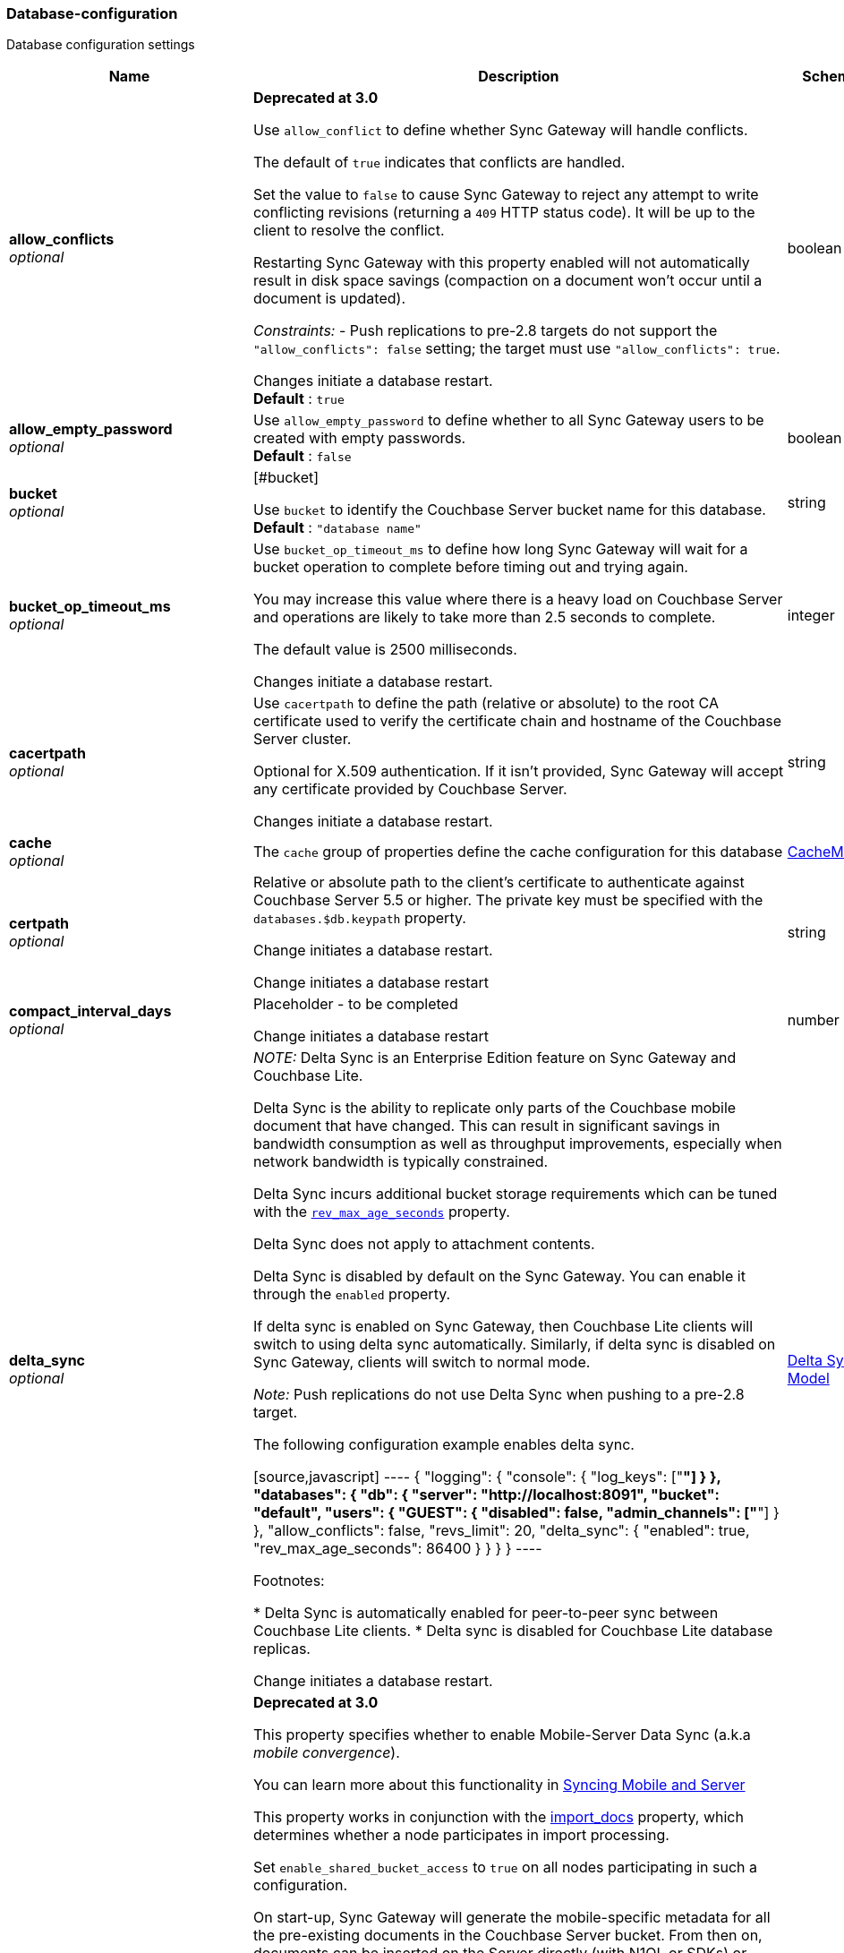 
[[_database-configuration]]
=== Database-configuration


// tag::content[]

Database configuration settings


[options="header", cols=".^3,.^11,.^4"]
|===
|Name|Description|Schema
|**allow_conflicts** +
__optional__|**Deprecated at 3.0 **

Use `allow_conflict` to define whether Sync Gateway will handle conflicts.

The default of `true` indicates that conflicts are handled.

Set the value to `false` to cause Sync Gateway to reject any attempt to write conflicting revisions (returning a `409` HTTP status code).
It will be up to the client to resolve the conflict.

Restarting Sync Gateway with this property enabled will not automatically result in disk space savings (compaction on a document won't occur until a document is updated).

_Constraints:_
- Push replications to pre-2.8 targets do not support the `&quot;allow_conflicts&quot;: false` setting; the target must use `&quot;allow_conflicts&quot;: true`.

Changes initiate a database restart. +
**Default** : `true`|boolean
|**allow_empty_password** +
__optional__|Use `allow_empty_password` to define whether to all Sync Gateway users to be created with empty passwords. +
**Default** : `false`|boolean
|**bucket** +
__optional__|[#bucket]

Use `bucket` to identify the Couchbase Server bucket name for this database. +
**Default** : `"database name"`|string
|**bucket_op_timeout_ms** +
__optional__|Use `bucket_op_timeout_ms` to define how long Sync Gateway will wait for a bucket operation to complete before timing out and trying again.

You may increase this value where there is a heavy load on Couchbase Server and operations are likely to take more than 2.5 seconds to complete.

The default value is 2500 milliseconds.

Changes initiate a database restart.|integer
|**cacertpath** +
__optional__|Use `cacertpath` to define the path (relative or absolute) to the root CA certificate used to verify the certificate chain and hostname of the Couchbase Server cluster.

Optional for X.509 authentication.
If it isn't provided, Sync Gateway will accept any certificate provided by Couchbase Server.

Changes initiate a database restart.|string
|**cache** +
__optional__|The `cache` group of properties define the cache configuration for this database|<<_cachemodel,CacheModel>>
|**certpath** +
__optional__|Relative or absolute path to the client's certificate to authenticate against Couchbase Server 5.5 or higher. The private key must be specified with the `databases.$db.keypath` property.

Change initiates a database  restart.

Change initiates a database  restart|string
|**compact_interval_days** +
__optional__|Placeholder - to be completed

Change initiates a database  restart|number
|**delta_sync** +
__optional__|_NOTE:_ Delta Sync is an Enterprise Edition feature on Sync Gateway and Couchbase Lite.

Delta Sync is the ability to replicate only parts of the Couchbase mobile document that have changed. This can result in significant savings in bandwidth consumption as well as throughput improvements, especially when network bandwidth is typically constrained.

Delta Sync incurs additional bucket storage requirements which can be tuned with the <<databases-this_db-delta_sync-rev_max_age_seconds,`rev_max_age_seconds`>> property.

Delta Sync does not apply to attachment contents.

Delta Sync is disabled by default on the Sync Gateway. You can enable it through the `enabled` property.

If delta sync is enabled on Sync Gateway, then Couchbase Lite clients will switch to using delta sync automatically.
Similarly, if delta sync is disabled on Sync Gateway, clients will switch to normal mode.

_Note:_ Push replications do not use Delta Sync when pushing to a pre-2.8 target.

The following configuration example enables delta sync.

[source,javascript]
----
{
  "logging": {
    "console": {
      "log_keys": ["*"]
    }
  },
  "databases": {
    "db": {
      "server": "http://localhost:8091",
      "bucket": "default",
      "users": { "GUEST": { "disabled": false, "admin_channels": ["*"] } },
      "allow_conflicts": false,
      "revs_limit": 20,
      "delta_sync": {
        "enabled": true,
        "rev_max_age_seconds": 86400
      }
    }
  }
}
----

Footnotes:

* Delta Sync is automatically enabled for peer-to-peer sync between Couchbase Lite clients.
* Delta sync is disabled for Couchbase Lite database replicas.

Change initiates a database  restart.|<<_delta_sync_model,Delta Sync Model>>
|**enable_shared_bucket_access** +
__optional__|*Deprecated at 3.0*

This property specifies whether to enable Mobile-Server Data Sync (a.k.a _mobile convergence_).

You can learn more about this functionality in link:./../shared-bucket-access.html[Syncing Mobile and Server]

This property works in conjunction with the <<databases-foo_db-import_docs,import_docs>> property, which determines whether a node participates in import processing.

Set `enable_shared_bucket_access` to `true` on all nodes participating in such a configuration.

On start-up, Sync Gateway will generate the mobile-specific metadata for all the pre-existing documents in the Couchbase Server bucket. From then on, documents can be inserted on the Server directly (with N1QL or SDKs) or through the Sync Gateway REST API.

==== Tombstones

When `enable_shared_bucket_access` is enabled, mobile tombstones are now also server tombstones. The document body is deleted, and only the mobile sync metadata required to replicate the tombstone is retained in the mobile extended attribute.

The server's metadata purge interval becomes an important consideration for mobile deployments under convergence. When the server purges a tombstone (based on the metadata purge interval), that tombstone will no longer be replicated to mobile clients.

Users should set the server's metadata purge interval based on their expected client replication frequency, to ensure that clients are notified of the tombstone prior to that tombstone being purged.

NOTE: The default Metadata Purge Interval is set to 3 days which can potentially result in tombstones being purged before all clients have had a chance to get notified of it.

Ways to tune the Metadata Purge Interval on Couchbase Server:

* Bucket settings https://docs.couchbase.com/server/current/manage/manage-settings/configure-compact-settings.html[on UI]
* Bucket endpoint https://docs.couchbase.com/server/current/rest-api/rest-bucket-create.html[on the REST API]

==== Implementation notes for XATTRs:

Mobile applications require additional metadata in order to manage security and replication. In previous versions of Sync Gateway, this information has always been stored in the document body. Sync Gateway 1.5 utilizes a new feature of Couchbase Server 5.0 called XATTRs (x-attributes) to store that metadata into an external document fragment.

Extended attributes (xattrs) are JSON objects that can be associated with Couchbase documents. Each document can be associated with zero or more extended attributes. There are currently three types (user, system, virtual). Mobile Convergence uses a system extended attribute, which has the following characteristics central to convergence:

* Shares lifetime with the document metadata - when a document is deleted, system xattrs are preserved with the tombstone.
* Allocated 1MB of storage, independent of the 20MB available for the document

Extended attributes are stored as part of the document, and are replicated with the document (both intra-cluster replication and XDCR).

Extended attributes can be accessed via the SDKs using the sub-document API, via command-line tools, and via views.

They are also accessible from N1QL in Couchbase Server 5.5 or above with the `().xattrs` property. For example, `SELECT meta().xattrs._sync from travel-sample where Meta().id = &quot;user::demo&quot;;`.

*WARNING:* The sync metadata is maintained internally by Sync Gateway and its structure can change at any time. It should not be used to drive business logic of applications. The direct use of the N1QL query is unsupported and must not be used in production environments.
The `raw` endpoint (link:../../../references/sync-gateway/admin-rest-api/index.html#!/document/get_db_raw_doc[/db/_raw/{docid}]) on Sync Gateway's Admin REST API returns both the document and it's associated mobile metadata.

Changes initiate database restart +
**Default** : `false`|boolean
|**event_handlers** +
__optional__|Webhooks in Sync Gateway are designed to minimize performance impacts on Sync Gateway's regular processing.

Sync Gateway manages the number of processes that are spawned for webhook event handling, so that slow response times from the HTTP POST operations don't consume available CPU resources on Sync Gateway nodes.

When a `webhook` event handler is defined, after Sync Gateway has updated a document, Sync Gateway adds a `document_changed` event to an asynchronous event-processing queue (the event queue).

New processes are then spawned to apply the `filter` function to the documents and to perform the HTTP POST operations.

When an event is not added to the event queue, but is instead discarded, a warning message is written to the the Sync Gateway log.

You can configure Sync Gateway to log information about event handling, by including either the log key `Event` or `Events+` in the `Log` property in your Sync Gateway configuration file. `Events+` is more verbose.

See also: link:webhooks.html[WebHooks]|<<_event_handler_model,Event Handler Model>>
|**import_backup_old_rev** +
__optional__|Placeholder – to be completed|string
|**import_docs** +
__optional__|Introduced in Sync Gateway 1.5, this property specifies whether this Sync Gateway node should perform import processing.

This property works in conjunction with the <<databases-this_db-enable_shared_bucket_access,enable_shared_bucket_access>> property.

Starting in Sync Gateway 2.7, all Sync Gateway nodes can be configured as import nodes. This results in performance benefits as the import process is shared across all Sync Gateway nodes.

Prior to version 2.7, `import_docs` can only be set to `true` on a single node.

==== Workload Isolation

Starting in version 2.7, if `enable_shared_bucket_access` is set to `true` and `import_docs` is set to `false`, the node will not be participating in the import process.

This configuration is specifically recommended for workload isolation: to isolate import nodes from the client-facing nodes. Workload isolation is preferable in deployments with a large write throughput.

Prior to Release 2.1 a value of 'continuous' was also allowed. This was deprecated at Release 2.1 and replaced with the boolean value True. There is no change to the behavior or functionality (that is, a value of 'continuous' was interpreted as True and had the same effect).

Change initiates a database  restart. +
**Default** : `false`|boolean
|**import_filter** +
__optional__|JavaScript filter function to determine if a document written to the Couchbase Server bucket should be made available to Couchbase Mobile clients (i.e imported). The filter function takes the document body as parameter and is expected to return a boolean to indicate whether the document should be imported.

[source,json]
----
{
  "databases": {
    "db": {
      "server": "http://localhost:8091",
      "bucket": "default",
      "password": "password",
      "import_docs": true,
      "enable_shared_bucket_access": true,
      "import_filter": `
    function(doc) {
      if (doc.type != "mobile") {
        return false
      }
      return true
    }
    `,
    }
  }
}
---- +
**Default** : `"function(doc) {return false;}"`|string
|**import_partitions** +
__optional__|Allows users to tune the number of partitions used for import processing. Partitions are distributed among all Sync Gateway nodes participating in import processing (import_docs:true), and each process a subset of the server's vbuckets.

Each partition is processed by a separate goroutine, so import_partitions can be used to tune concurrency based on the number of Sync Gateway nodes, and the number of cores per node.|integer
|**isgr_enabled** +
__optional__|By default, this Sync Gateway node can be assigned inter-Sync Gateway replications for this database.

If set to false, this Sync Gateway node will not participate in inter-Sync Gateway replications. +
**Default** : `true`|boolean
|**isgr_websocket_heartbeat_secs** +
__optional__|If set, this duration (in seconds) is used as a custom heartbeat interval for websocket ping frames in inter-Sync Gateway replications.|integer
|**keypath** +
__optional__|Relative or absolute path to the client's private key to authenticate against Couchbase Server 5.5 or higher. The client certificate must be specified with the `databases.$db.certpath` property.

Change initiates a database  restart.

Change initiates database restart|string
|**kv_tls_port** +
__optional__|Placeholder - to be completed|string
|**local_doc_expiry_secs** +
__optional__|Starting in Sync Gateway 2.0, it is possible to set an expiry value for local documents managed on Sync Gateway.

Local documents are used by the Couchbase Lite replicator to track up to which sequence number a given client has synchronized and where it should resume the next time it connects to Sync Gateway.

Clients that don't replicate within the expiry window will be forced to restart their replication from the beginning (sequence zero).

This property is intended to minimize accumulation of obsolete replication checkpoint documents in the Couchbase Server bucket.

Default – `7776000` (90 days).|integer
|**name** +
__optional__|Use `name` to define the Sync Gateway database name.

Change requires database restart|string
|**num_index_replicas** +
__optional__|Determines the number of index replicas used when creating the core Sync Gateway indexes. This property is only applicable if `databases.$db.use_views` is set to `false` (default value).

Change initiates a database  restart|integer
|**offline** +
__optional__|Start the database offline +
**Default** : `false`|boolean
|**oidc** +
__optional__|OIDC providers.|<<_database-configuration_oidc,oidc>>
|**old_rev_expiry_seconds** +
__optional__|Placeholder – to be completed|integer
|**password** +
__optional__|Placeholder – to be completed

Change initiates a database  restart.

Change initiates a database  restart|string
|**query_pagination_limit** +
__optional__|Placeholder – to be completed

Change initiates a database  restart.|integer
|**revs_limit** +
__optional__|This property defines the maximum depth to which a document's revision tree can grow; its value governs the point at which to prune a document's revision tree.

The default and minimum values of `revs_limit` are dependent on whether link:config-properties.html#databases-this_db-allow_conflicts[allow_conflicts] is set True or False – see the _Default and Minimum Values_ table below.

The process to remove obsolete revisions is called pruning and runs automatically every time a revision is added. Although fundamentally the same, the pruning algorithm works slightly differently between Sync Gateway and Couchbase Lite. On Sync Gateway, the pruning algorithm is applied to the shortest, non-tombstoned branch in the revision tree.

If there are conflicting revisions, the document may end up with *disconnected branches* after the pruning process. In the animation below, the document has a conflicting branch (revisions `4&#39;` - `1001&#39;`). When the shortest branch (in this case the conflicting branch) reaches the 1003rd update, it gets is cut off. The revision tree is not in a corrupted state and the logic that chooses the winning revision still applies. But it may make it impossible to do certain merges (n-way merge) to resolve conflicts and will occupy disk space that could have been freed if the conflict was resolved early on.<br><br>

![](https://cl.ly/3C1G3t3R1v19/pruning-sg.gif)

If the revision tree gets into this state then the only option to resolve the conflict is to pick a winning branch and tombstone all the non-winning conflicting branches.

*NOTE:* Setting the `revs_limit` to a value below 100 when `allow_conflicts = true` may adversely affect the conflict resolution process, as there may be insufficient revision history to resolve a given conflict.

==== Default and Minimum Values

*For Releases 2.6+*

allow_conflicts =\|+ True \|+ False
 :— \|+ :——-: \|+ :——-:
`revs_limit` default \|+ 100 \|+ 50 \|+
`revs_limit` minimum \|+ 20 \|+ 1 \|+

*For Releases 2.0 - 2.5*

allow_conflicts = \|+ &lt;– True –&gt; \|+&lt;– False –&gt;
 :— \|+ :——-: \|+ :——-:
 `revs_limit` default \|+ 100 \|+ 1000
 `revs_limit` minimum \|+ 50 \|+ 1

*For Release 1.x*
- `revs_limit` default = 1000
- `revs_limit` minimum = 20

See also:
- Sync Gateway purge endpoint link:admin-rest-api.html#/document/post__db___purge[/{db}/_purge].
- Sync Gateway link:admin-rest-api.html#/document/put__db___doc_[document TTLs].

minimum – see Default and Minimum Values table in description|integer
|**send_www_authenticate_header** +
__optional__|Whether to send WWW-Authenticate header in 401 responses. +
**Default** : `true`|boolean
|**serve_insecure_attachment_types** +
__optional__|If an attachment has headers such as "text/html" where it would attempt to render in a browser Sync Gateway will force a download by sending content-disposition header. Setting this option to false will instead not set the content-disposition and allow a browser to render the attachment. +
**Default** : `false`|boolean
|**session_cookie_http_only** +
__optional__|This flag disallows cookies from being used by Javascript; by default javascript CAN use them +
**Default** : `false`|boolean
|**session_cookie_name** +
__optional__|Starting in Sync Gateway 2.0, it is possible to customize the session cookie name that is used for this database. This configuration property is primarly used for web applications interacting with multiple Sync Gateway *databases*. Browsers typically have two methods of determining which cookie to use for a given request: the `URL` path or cookie name. With this property, you can use different cookie names for each database specified in the configuration file. Let's consider the following configuration file:

[source,json]
----
{
    "interface":":4984",
    "log":["*"],
    "databases": {
      "db1": {
        "session_cookie_name": "CustomName1",
        "server": "http://localhost:8091",
        "bucket": "bucket-1",
        "users": {
            "user_1": {"password":"1234"}
        },
        "db2": {
          "session_cookie_name": "CustomName2",
          "server": "http://localhost:8091",
          "bucket": "bucket-2",
          "users": {
              "adam_2": {"password":"5678"}
          }
        }
      }
    }
}

----

With this configuration, the `Set-Cookie` response header of the POST `:4984/{db}/_session` endpoint (Public REST API) would then have the form "CustomName1=3cad4b95524179bf144fe0d92b8f09877bb86bf5;path=/db1/".

When using POST `:4985/{db}/_session` (Admin REST API) to create a session, the cookie value is returned in the response body instead of the `Set-Cookie` header. In this case, it could also be set by the client, for web applications it would be the following in JavaScript:

[source,javascript]
----
cookie1String = "CustomName1=3cad4b95524179bf144fe0d92b8f09877bb86bf5;path=/db1/";
document.cookie = cookie1String;
---- +
**Default** : `"SyncGatewaySession"`|string
|**session_cookie_secure** +
__optional__|Override secure cookie flag (that is, disable secure cookies).

If SSLCert is set, then secure cookies are also used by default. However, this flag can be set `false` to override this behavior and allow insecure cookies to be used alongside SSL.

If SSLCert is not set then this flag defaults to false. +
**Default** : `true`|boolean
|**slow_query_warning_threshold** +
__optional__|The maximum wait time, in milliseconds,for N1QL or View queries made by Sync Gateway

Log warnings if the run time of a N1QL or View query, made by Sync Gateway, exceeds this value.|integer
|**sync** +
__optional__||<<_sync-function,Sync-function>>
|**unsupported** +
__optional__||<<_database-configuration_unsupported,unsupported>>
|**use_views** +
__optional__|If set to `true`, Sync Gateway will use views instead of GSI for system functions like authentication and replication. +
**Default** : `false`|boolean
|**user_xattr_key** +
__optional__|The `user_xattr_key` identifies the user xattr used to hold the channel access grants for documents in this database.
If it is not specified or its value is spaces or null then no `user_xattr_key` will be used.

This feature is not enabled by default.

If you change the value of this key, no existing grant assignments will be changed until a document mutation is triggered.
This can be done in a number of ways:
- a mutation to the document which we’ll see via DCP
- an on-demand import either through write or get
- by using the resync function.

_Dependencies:_
 The `user_xattr_key` feature requires that –
 - `enable_shared_bucket_access` be = `true`
 - xattrs be supported on the connected Couchbase Server

Change initiates a database  restart. +
**Default** : `"none"`|string
|**username** +
__optional__|The RBAC user's username for authenticating to Couchbase Server. There is no default.

Change initiates a database  restart.

Change initiates a database  restart|string
|**view_query_timeout_secs** +
__optional__|The view query timeout in seconds. This property allows you to specify the time Sync Gateway should wait for a view query response from Couchbase Server before it times out. The timeout is used for both view and N1QL queries issued by Sync Gateway.|integer
|===

[[_cachemodel]]
**CacheModel**

[options="header", cols=".^3,.^11,.^4"]
|===
|Name|Description|Schema
|**channel_cache** +
__optional__|Channel cache configuration

Changes to settings will require recreation of caches for dbContext|<<_database-configuration_channel_cache,channel_cache>>
|**rev_cache** +
__optional__|Revision cache configuration|<<_rev_cache_model,Rev_Cache_Model>>
|===

[[_database-configuration_channel_cache]]
**channel_cache**

[options="header", cols=".^3,.^11,.^4"]
|===
|Name|Description|Schema
|**compact_high_watermark_pct** +
__optional__|Use `compact_high_watermark_pct` to define the trigger value for starting channel cache eviction.
Specify the value as a percentage (of `max_number`)

When the cache size, determined by `max_number`, reaches the high watermark, the eviction process iterates through the cache, removing inactive channels.|integer
|**compact_low_watermark_pct** +
__optional__|Use `compact_low_watermark_pct` to define the trigger value for stopping channel cache eviction.
Specify the value as a percentage (of `max_number`)

When the cache size, determined by `max_number` returns to a value lower than `compact_low_watermark_pct`, the cache eviction process is stopped.|integer
|**enable_star_channel** +
__optional__|Use `enable_star_channel` to define whether Sync GAteway should use the all documents (*) channel – sometimes referred to as the 'star' channel. +
**Default** : `true`|boolean
|**expiry_seconds** +
__optional__|Use `expiry_seconds` to define how long (in seconds) Sync Gateway should keep cached entries beyond the minimum retained.|integer
|**max_length** +
__optional__|Maximum number of entries maintained in cache per channel.|integer
|**max_num_pending** +
__optional__|Use `max_num_pending` to define the maximum number of pending sequences before skipping the sequence.|integer
|**max_number** +
__optional__|Use `max_number` to define the maximum number of channel caches allowed at any one point.
This property is used alongside the associated eviction watermarks `compact_low_watermark_pct` and `compact_high_watermark_pct` to control the cache size.

The default value for this property is 50000.
Assuming the default channel `min_length` and `max_length` values, this would result in a memory usage under 1GB.

Tuning this property is an https://www.couchbase.com/products/editions[Enterprise Edition] feature – in the Community Edition any change to the default value is ignored.

_Enterprise Edition Only_: The `max_number` value can be tuned to optimize for cache hits (requests that are handled using the cache), as opposed to cache misses (requests that require a round-trip to Couchbase Server to fetch data). The cache hit/miss ratio can be obtained with the following:

`cache hit/miss ratio` = `cache.chan_cache_hits` / `cache.chan_cache_misses`

Increasing the `max_number` value can increase the cache hit/miss ratio, resulting in better cache utilization.

If the cache size grows to reach the high watermark (`compact_high_watermark_pct`), channels with no connected replications will be evicted before channels which are associated with an active pull replication (i.e a blip-based pull replication in Couchbase Lite 2.x, or an active `/{db}/_changes` request in Couchbase Lite 1.x).

The minimum allowed value is 100.

It isn't possible to remove the limit altogether, users who wish to remove the limit would need to set `max_number` to an arbitrarily high value.|integer
|**max_wait_pending** +
__optional__|Maximum wait time in milliseconds for a pending sequence before skipping sequences.|integer
|**max_wait_skipped** +
__optional__|Maximum wait time in milliseconds for a skipped sequence before abandoning the sequence.|integer
|**min_length** +
__optional__|Minimum number of entries maintained in cache per channel.|integer
|**query_limit** +
__optional__|Limit used for channel queries|integer
|===

[[_rev_cache_model]]
**Rev_Cache_Model**

[options="header", cols=".^3,.^11,.^4"]
|===
|Name|Description|Schema
|**shard_count** +
__optional__|Tuning this property is an https://www.couchbase.com/products/editions[Enterprise Edition] feature.
The Community Edition is configured with the default value, and will ignore any value in the configuration file.

Number of shards the rev cache should be split into. More shards allows for lower cache contention when accessing distinct revisions, at the cost of some memory overhead per-shard. This generally should not greatly exceed the number of CPU threads available to Sync Gateway.

It is generally not recommended to set this property, unless advised by Couchbase https://www.couchbase.com/support-policy[Enterprise Support].|integer
|**size** +
__optional__|Size of the revision cache, specified as the total number of document revisions to cache in memory for all recently accessed documents. When the revision cache is full, Sync Gateway removes less recent document revisions to make room for new document revisions. Adjust this property to tune memory consumption by Sync Gateway, for example on servers with less memory and in cases when Sync Gateway creates many new documents and/or updates many documents relative to the number of read operations.

===== Disabling the revision cache

Disabling the revision cache is an https://www.couchbase.com/products/editions[Enterprise Edition] feature.

To disable the revision entirely, set this property to 0. Setting this property to 0 on the Community Edition is ignored.

Disabling the revision cache would be useful when there are very large documents or if you expect a very low cache hit rate. Otherwise it could negatively impact the latency of replications. It is generally not recommended to disable the revision cache, unless advised by Couchbase https://www.couchbase.com/support-policy[Enterprise Support].|integer
|===

[[_delta_sync_model]]
**Delta Sync Model**

[options="header", cols=".^3,.^11,.^4"]
|===
|Name|Description|Schema
|**enabled** +
__optional__|Set this property to "true" to enable delta sync. +
**Default** : `false`|boolean
|**rev_max_age_seconds** +
__optional__|On a write operation, the revision body is backed up in the bucket and retained for `rev_max_age_seconds` to calculate future revision deltas.
As a result, new deltas can only be generated for read requests that come in within the `rev_max_age_seconds` time window.
The storage of backed up revision bodies for delta sync incurs additional bucket storage requirements.

The additional storage can be calculated with the following formula: `(doc_size * updates_per_day * 86400) / rev_max_age_seconds`.

For example, with `rev_max_age_seconds`'s default value, an average document size of 4 KB and 100 writes/day, enabling delta sync would take up an additional 400 KB of storage on Couchbase Server (`(4 * 100 * 86400)/86400`).

Setting this value to 0 will generate deltas opportunistically on pull replications, with no additional storage requirements.|integer
|===

[[_event_handler_model]]
**Event Handler Model**

[options="header", cols=".^3,.^11,.^4"]
|===
|Name|Description|Schema
|**db_state_changed** +
__optional__|The configuration for the action to perform when a db_state change is detected.|< <<_database-configuration_db_state_changed,db_state_changed>> > array
|**document_changed** +
__optional__|The configuration for the action to perform when a document change is detected.|< <<_database-configuration_document_changed,document_changed>> > array
|**max_processes** +
__optional__|Maximum number of events that can be processed concurrently, that is, no more than `max_processes` concurrent processes will be spawned for event handling.

The default value should work well in the majority of cases.
You should not need to adjust it to tune performance.
However, if you wish to ensure that most webhook posts are sent, you can set it to sufficiently high value.|integer
|**wait_for_process** +
__optional__|Maximum wait time in milliseconds before canceling event processing for an event that is detected when the event queue is full.

If you set the value to 0 (zero), then incoming events are discarded immediately if the event queue is full.

If you wish to avoid any blocking of standard Sync Gateway processing this may be a desirable value to use.

The default value should work well in the majority of cases. You should not need to adjust it to tune performance. +
**Default** : `"100"`|string
|===

[[_database-configuration_db_state_changed]]
**db_state_changed**

[options="header", cols=".^3,.^11,.^4"]
|===
|Name|Description|Schema
|**filter** +
__optional__||string
|**handler** +
__optional__|placeholder|string
|**options** +
__optional__|placeholder|string
|**timeout** +
__optional__|placeholder|integer
|**url** +
__optional__|placeholder|string
|===

[[_database-configuration_document_changed]]
**document_changed**

[options="header", cols=".^3,.^11,.^4"]
|===
|Name|Description|Schema
|**filter** +
__optional__|Use `document_changed.filter` to define a JavaScript function that determines which documents to post.

The filter function accepts the document body as input and returns a boolean value.

* If the filter function returns true, then Sync Gateway posts the document.
* If the filter function returns false, then Sync Gateway does not post the document.
* If no filter function is defined, then Sync Gateway posts all changed documents.

Filtering only determines which documents to post.
It does not extract specific content from documents and post only that.|string
|**handler** +
__optional__|Type of the event handler. This must be `&quot;webhook&quot;` (only 1 possible value currently).|string
|**options** +
__optional__|Options can be specified per-handler, and are specific to each handler type.|string
|**timeout** +
__optional__|Defines the period in seconds to wait for a response to the POST operation.

Using a timeout ensures that slow-running POST operations don't cause the webhook event queue to back up.

Slow-running POST operations are discarded (if they time out), so that new events can be processed. When the timeout is reached, Sync Gateway stops listening for a response.

A value of 0 (zero) means no timeout.

You should not need to adjust it to tune performance as he default value should work well in the majority of cases.|integer
|**url** +
__optional__|Defines the URL to post documents to (for a webhook event handler).|string
|===

[[_database-configuration_oidc]]
**oidc**

[options="header", cols=".^3,.^11,.^4"]
|===
|Name|Description|Schema
|**default_provider** +
__optional__|Use this group to define the provider to use for OIDC requests not specifying a provider.

If only one provider is specified in the providers map, it is used as the default provider.

If multiple providers are defined and default_provider is not specified, requests to `/db/_oidc` must specify the provider parameter.|string
|**providers** +
__optional__||<<_database-configuration_providers,providers>>
|===

[[_database-configuration_providers]]
**providers**

[options="header", cols=".^3,.^4"]
|===
|Name|Schema
|**this_provider** +
__optional__|<<_database-configuration_providers_this_provider,this_provider>>
|===

[[_database-configuration_providers_this_provider]]
**this_provider**

[options="header", cols=".^3,.^11,.^4"]
|===
|Name|Description|Schema
|**allow_unsigned_provider_tokens** +
__optional__|Unsigned provider tokens are not accepted.

Set `&quot;allow_unsigned_provider_tokens&quot;: true` to opt-in to accepting unsigned tokens from providers. +
**Default** : `false`|boolean
|**callback_url** +
__optional__|Optional. The callback URL to be invoked after the end-user obtains a client token. When not provided, Sync Gateway will generate it based on the incoming request.|string
|**client_id** +
__optional__|The client ID defined in the provider for Sync Gateway.|string
|**disable_callback_state** +
__optional__|DisableCallbackState determines whether or not to maintain state between the `/_oidc` and
`/_oidc_callback` endpoints.

Disabling this action is NOT recommended as it will increase vulnerability to Cross-Site Request Forgery (CSRF, XSRF).

Set `&quot;disable_callback_state&quot;: true` to switch-off callback state. +
**Default** : `false`|boolean
|**disable_cfg_validation** +
__optional__|Couchbase Sync Gateway, by default, applies strict validation of the OpenID Connect configuration based on the OIDC specification.

Set `&quot;disable_cfg_validation&quot;: true` when you do not want strict validation of the OIDC configuration. +
**Default** : `false`|boolean
|**disable_session** +
__optional__|Optional. By default, Sync Gateway will create a new session for the user upon successful OIDC authentication, and set that session in the usual way on the _oidc_callback and _oidc_refresh responses. If disable_session is set to true, the session is not created (clients must use the ID token for subsequent authentications).|string
|**discovery_url** +
__optional__|Optional. Discovery URL used to obtain the OpenID Connect provider configuration. If not specified, the default discovery endpoint of [issuer]/.well-known/openid-configuration will be used.|string
|**include_access** +
__optional__|Optional. When true, the oidccallback response will include the access_token, expires_at and token_type properties returned by the OP.|string
|**issuer** +
__optional__|The OpenID Connect Provider issuer.|string
|**register** +
__optional__|Optional. Whether Sync Gateway should automatically create users for successfully authenticated users that don't have an already existing user in Sync Gateway.|string
|**scope** +
__optional__|Optional. By default, Sync Gateway uses the scope "openid email" when calling the OP's authorize endpoint. If the scope property is defined in the config (as an array of string values), it will override this scope.|< string > array
|**signing_method** +
__optional__|Optional. Signing method used for validation key (provides additional security).|string
|**user_prefix** +
__optional__|Optional. Specifies the prefix for Sync Gateway usernames for the provider. When not specified, defaults to issuer.|string
|**username_claim** +
__optional__|You can use `username_claim` to specify a claim other than subject to use as the Sync Gateway username.

The specified claim must be a string, as numeric claims may be un-marshalled inconsistently between Sync Gateway and the underlying OIDC library.

When authenticating incoming OIDC tokens, Sync Gateway currently treats the username as [user_prefix]_[subject].
By default user_prefix is the issuer, but can be customized in the Sync Gateway provider config.
Subject is always the sub claim in the token.

Behavior:

* If username_claim is set but user_prefix is not set, use that claim as the Sync Gateway username.
* If username_claim is set and user_prefix is also set, use [user_prefix]_[username_claim] as the Sync Gateway username.
* If username_claim is not set and user_prefix is set, use [user_prefix]_[subject] as the Sync Gateway username (existing behavior).
* If neither username_claim nor user_prefix are set, use [issuer]_[subject] as the Sync Gateway username (existing behavior). +
**Default** : `"optional"`|string
|**validation_key** +
__optional__|Client secret associated with the client. Required for auth code flow.|string
|===

[[_database-configuration_unsupported]]
**unsupported**

[options="header", cols=".^3,.^11,.^4"]
|===
|Name|Description|Schema
|**api_endpoints** +
__optional__|to be completed|<<_database-configuration_api_endpoints,api_endpoints>>
|**disable_clean_skipped_query** +
__optional__|to be completed|boolean
|**oidc_test_provider** +
__optional__|to be completed|<<_database-configuration_oidc_test_provider,oidc_test_provider>>
|**oidc_tls_skip_verify** +
__optional__|Unsupported option for use in development and testing environment ONLY

`oidc_tls_skip_verify` can be used to skip validation of TLS certs used for OpenID Connection testing.

NOTE: Due to the unsupported nature of this option, there is no guarantee on its continued availability. +
**Default** : `false`|boolean
|**remote_config_tls_skip_verify** +
__optional__|Unsupported option for use in development and testing environment ONLY

NOTE: Due to the unsupported nature of this option, there is no guarantee on its continued availability. +
**Default** : `false`|boolean
|**sgr_tls_skip_verify** +
__optional__|Unsupported option for use in development and testing environment ONLY

`sgr_tls_skip_verify` can be used to skip validation of TLS certs used for Inter-Sync Gateway Replication.

NOTE: Due to the unsupported nature of this option, there is no guarantee on its continued availability. +
**Default** : `false`|boolean
|**user_views** +
__optional__|to be completed|<<_database-configuration_user_views,user_views>>
|**warning_thresholds** +
__optional__|to be completed|<<_database-configuration_warning_thresholds,warning_thresholds>>
|===

[[_database-configuration_api_endpoints]]
**api_endpoints**

[options="header", cols=".^3,.^11,.^4"]
|===
|Name|Description|Schema
|**enable_couchbase_bucket_flush** +
__optional__|to be completed|boolean
|===

[[_database-configuration_oidc_test_provider]]
**oidc_test_provider**

[options="header", cols=".^3,.^11,.^4"]
|===
|Name|Description|Schema
|**enabled** +
__optional__|to be completed|boolean
|===

[[_database-configuration_user_views]]
**user_views**

[options="header", cols=".^3,.^11,.^4"]
|===
|Name|Description|Schema
|**user_views_enabled** +
__optional__|to be completed|boolean
|===

[[_database-configuration_warning_thresholds]]
**warning_thresholds**

[options="header", cols=".^3,.^11,.^4"]
|===
|Name|Description|Schema
|**access_and_role_grants_per_doc** +
__optional__|to be completed|boolean
|**channels_per_doc** +
__optional__|to be completed|boolean
|**xattr_size_bytes** +
__optional__|to be completed|boolean
|===



// end::content[]



